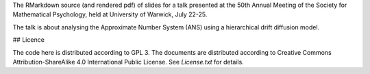 The RMarkdown source (and rendered pdf) of slides for a talk presented at the
50th Annual Meeting of the Society for Mathematical Psychology, held at
University of Warwick, July 22-25.

The talk is about analysing the Approximate Number System (ANS) using a
hierarchical drift diffusion model.

## Licence 

The code here is distributed according to GPL 3. The documents are distributed
according to Creative Commons Attribution-ShareAlike 4.0 International Public
License. See `License.txt` for details.
